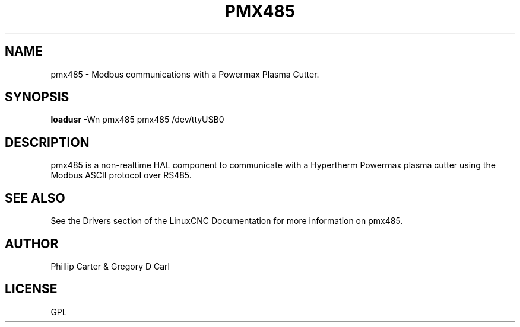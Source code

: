 '\" t
.\"     Title: pmx485
.\"    Author: [see the "AUTHOR" section]
.\" Generator: DocBook XSL Stylesheets vsnapshot <http://docbook.sf.net/>
.\"      Date: 05/27/2025
.\"    Manual: LinuxCNC Documentation
.\"    Source: LinuxCNC
.\"  Language: English
.\"
.TH "PMX485" "1" "05/27/2025" "LinuxCNC" "LinuxCNC Documentation"
.\" -----------------------------------------------------------------
.\" * Define some portability stuff
.\" -----------------------------------------------------------------
.\" ~~~~~~~~~~~~~~~~~~~~~~~~~~~~~~~~~~~~~~~~~~~~~~~~~~~~~~~~~~~~~~~~~
.\" http://bugs.debian.org/507673
.\" http://lists.gnu.org/archive/html/groff/2009-02/msg00013.html
.\" ~~~~~~~~~~~~~~~~~~~~~~~~~~~~~~~~~~~~~~~~~~~~~~~~~~~~~~~~~~~~~~~~~
.ie \n(.g .ds Aq \(aq
.el       .ds Aq '
.\" -----------------------------------------------------------------
.\" * set default formatting
.\" -----------------------------------------------------------------
.\" disable hyphenation
.nh
.\" disable justification (adjust text to left margin only)
.ad l
.\" -----------------------------------------------------------------
.\" * MAIN CONTENT STARTS HERE *
.\" -----------------------------------------------------------------
.SH "NAME"
pmx485 \- Modbus communications with a Powermax Plasma Cutter\&.
.SH "SYNOPSIS"
.sp
\fBloadusr\fR \-Wn pmx485 pmx485 /dev/ttyUSB0
.SH "DESCRIPTION"
.sp
pmx485 is a non\-realtime HAL component to communicate with a Hypertherm Powermax plasma cutter using the Modbus ASCII protocol over RS485\&.
.SH "SEE ALSO"
.sp
See the Drivers section of the LinuxCNC Documentation for more information on pmx485\&.
.SH "AUTHOR"
.sp
Phillip Carter & Gregory D Carl
.SH "LICENSE"
.sp
GPL
